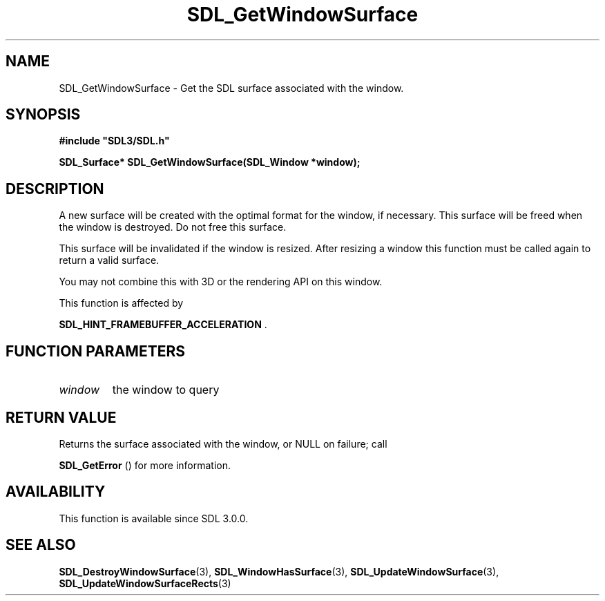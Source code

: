 .\" This manpage content is licensed under Creative Commons
.\"  Attribution 4.0 International (CC BY 4.0)
.\"   https://creativecommons.org/licenses/by/4.0/
.\" This manpage was generated from SDL's wiki page for SDL_GetWindowSurface:
.\"   https://wiki.libsdl.org/SDL_GetWindowSurface
.\" Generated with SDL/build-scripts/wikiheaders.pl
.\"  revision SDL-prerelease-3.0.0-3638-g5e1d9d19a
.\" Please report issues in this manpage's content at:
.\"   https://github.com/libsdl-org/sdlwiki/issues/new
.\" Please report issues in the generation of this manpage from the wiki at:
.\"   https://github.com/libsdl-org/SDL/issues/new?title=Misgenerated%20manpage%20for%20SDL_GetWindowSurface
.\" SDL can be found at https://libsdl.org/
.de URL
\$2 \(laURL: \$1 \(ra\$3
..
.if \n[.g] .mso www.tmac
.TH SDL_GetWindowSurface 3 "SDL 3.0.0" "SDL" "SDL3 FUNCTIONS"
.SH NAME
SDL_GetWindowSurface \- Get the SDL surface associated with the window\[char46]
.SH SYNOPSIS
.nf
.B #include \(dqSDL3/SDL.h\(dq
.PP
.BI "SDL_Surface* SDL_GetWindowSurface(SDL_Window *window);
.fi
.SH DESCRIPTION
A new surface will be created with the optimal format for the window, if
necessary\[char46] This surface will be freed when the window is destroyed\[char46] Do not
free this surface\[char46]

This surface will be invalidated if the window is resized\[char46] After resizing a
window this function must be called again to return a valid surface\[char46]

You may not combine this with 3D or the rendering API on this window\[char46]

This function is affected by

.BR
.BR SDL_HINT_FRAMEBUFFER_ACCELERATION
\[char46]

.SH FUNCTION PARAMETERS
.TP
.I window
the window to query
.SH RETURN VALUE
Returns the surface associated with the window, or NULL on failure; call

.BR SDL_GetError
() for more information\[char46]

.SH AVAILABILITY
This function is available since SDL 3\[char46]0\[char46]0\[char46]

.SH SEE ALSO
.BR SDL_DestroyWindowSurface (3),
.BR SDL_WindowHasSurface (3),
.BR SDL_UpdateWindowSurface (3),
.BR SDL_UpdateWindowSurfaceRects (3)
